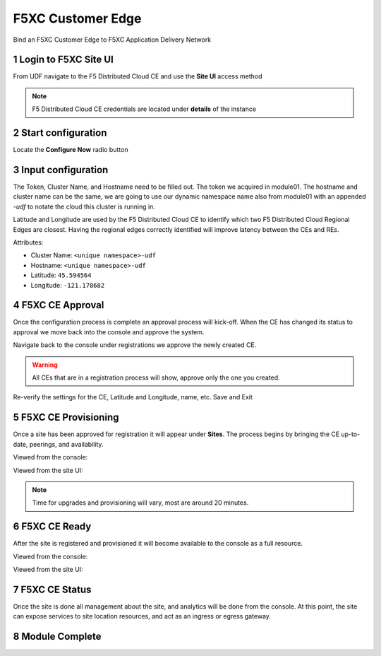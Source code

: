F5XC Customer Edge
==================

Bind an F5XC Customer Edge to F5XC Application Delivery Network

Login to F5XC Site UI
---------------------

From UDF navigate to the F5 Distributed Cloud CE and use the **Site UI** access method

|image01|

.. note:: F5 Distributed Cloud CE credentials are located under **details** of the instance

Start configuration
-------------------

Locate the **Configure Now** radio button

|image02|

Input configuration
-------------------

The Token, Cluster Name, and Hostname need to be filled out. The token we acquired in module01. The hostname and cluster name can be the same, we are going to use our dynamic namespace name also from module01 with an appended *-udf* to notate the cloud this cluster is running in.

Latitude and Longitude are used by the F5 Distributed Cloud CE to identify which two F5 Distributed Cloud Regional Edges are closest. Having the regional edges correctly identified will improve latency between the CEs and REs.

Attributes:

- Cluster Name: ``<unique namespace>-udf``
- Hostname: ``<unique namespace>-udf``
- Latitude: ``45.594564``
- Longitude: ``-121.178682``

|image03|
|image04|

F5XC CE Approval
----------------

Once the configuration process is complete an approval process will kick-off. When the CE has changed its status to approval we move back into the console and approve the system.

|image05|

Navigate back to the console under registrations we approve the newly created CE. 

|image06|

.. warning:: All CEs that are in a registration process will show, approve only the one you created.

Re-verify the settings for the CE, Latitude and Longitude, name, etc. Save and Exit

|image07|

F5XC CE Provisioning
--------------------

Once a site has been approved for registration it will appear under **Sites**. The process begins by bringing the CE up-to-date, peerings, and availability. 

Viewed from the console:

|image08|

Viewed from the site UI:

|image09|

.. note:: Time for upgrades and provisioning will vary, most are around 20 minutes.

F5XC CE Ready
-------------

After the site is registered and provisioned it will become available to the console as a full resource.

Viewed from the console:

|image10|

Viewed from the site UI:

|image11|

F5XC CE Status
--------------

Once the site is done all management about the site, and analytics will be done from the console. At this point, the site can expose services to site location resources, and act as an ingress or egress gateway.

|image11|

Module Complete
---------------

.. sectnum::

.. |image01| image:: images/image01.png
  :width: 75%
  :align: middle

.. |image02| image:: images/image02.png
  :width: 75%
  :align: middle

.. |image03| image:: images/image03.png
  :width: 75%
  :align: middle

.. |image04| image:: images/image04.png
  :width: 75%
  :align: middle

.. |image05| image:: images/image05.png
  :width: 75%
  :align: middle

.. |image06| image:: images/image06.png
  :width: 75%
  :align: middle

.. |image07| image:: images/image07.png
  :width: 75%
  :align: middle

.. |image08| image:: images/image08.png
  :width: 75%
  :align: middle

.. |image09| image:: images/image09.png
  :width: 75%
  :align: middle

.. |image10| image:: images/image10.png
  :width: 75%
  :align: middle

.. |image11| image:: images/image11.png
  :width: 75%
  :align: middle

.. |image12| image:: images/image12.png
  :width: 75%
  :align: middle